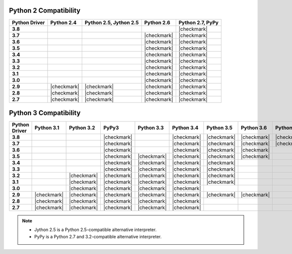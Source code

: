 
Python 2 Compatibility
``````````````````````

.. list-table::
   :header-rows: 1
   :stub-columns: 1
   :class: compatibility

   * - Python Driver
     - Python 2.4
     - Python 2.5, Jython 2.5
     - Python 2.6
     - Python 2.7, PyPy

   * - 3.8
     -
     -
     -
     - |checkmark|

   * - 3.7
     -
     -
     - |checkmark|
     - |checkmark|


   * - 3.6
     -
     -
     - |checkmark|
     - |checkmark|

   * - 3.5
     -
     -
     - |checkmark|
     - |checkmark|

   * - 3.4
     -
     -
     - |checkmark|
     - |checkmark|

   * - 3.3
     -
     -
     - |checkmark|
     - |checkmark|

   * - 3.2
     -
     -
     - |checkmark|
     - |checkmark|

   * - 3.1
     -
     -
     - |checkmark|
     - |checkmark|

   * - 3.0
     -
     -
     - |checkmark|
     - |checkmark|

   * - 2.9
     - |checkmark|
     - |checkmark|
     - |checkmark|
     - |checkmark|

   * - 2.8
     - |checkmark|
     - |checkmark|
     - |checkmark|
     - |checkmark|

   * - 2.7
     - |checkmark|
     - |checkmark|
     - |checkmark|
     - |checkmark|

Python 3 Compatibility
``````````````````````

.. list-table::
   :header-rows: 1
   :stub-columns: 1
   :class: compatibility-large

   * - Python Driver
     - Python 3.1
     - Python 3.2
     - PyPy3
     - Python 3.3
     - Python 3.4
     - Python 3.5
     - Python 3.6
     - Python 3.7

   * - 3.8
     -
     -
     - |checkmark|
     -
     - |checkmark|
     - |checkmark|
     - |checkmark|
     - |checkmark|


   * - 3.7
     -
     -
     - |checkmark|
     -
     - |checkmark|
     - |checkmark|
     - |checkmark|
     - |checkmark|

   * - 3.6
     -
     -
     - |checkmark|
     -
     - |checkmark|
     - |checkmark|
     - |checkmark|
     -

   * - 3.5
     -
     -
     - |checkmark|
     - |checkmark|
     - |checkmark|
     - |checkmark|
     - |checkmark|
     -

   * - 3.4
     -
     -
     - |checkmark|
     - |checkmark|
     - |checkmark|
     - |checkmark|
     -
     -

   * - 3.3
     -
     -
     - |checkmark|
     - |checkmark|
     - |checkmark|
     - |checkmark|
     -
     -

   * - 3.2
     -
     - |checkmark|
     - |checkmark|
     - |checkmark|
     - |checkmark|
     - |checkmark|
     -
     -

   * - 3.1
     -
     - |checkmark|
     - |checkmark|
     - |checkmark|
     - |checkmark|
     - |checkmark|
     -
     -

   * - 3.0
     -
     - |checkmark|
     - |checkmark|
     - |checkmark|
     - |checkmark|
     -
     -
     -

   * - 2.9
     - |checkmark|
     - |checkmark|
     - |checkmark|
     - |checkmark|
     - |checkmark|
     - |checkmark|
     - |checkmark|
     -

   * - 2.8
     - |checkmark|
     - |checkmark|
     - |checkmark|
     - |checkmark|
     - |checkmark|
     -
     -
     -

   * - 2.7
     - |checkmark|
     - |checkmark|
     - |checkmark|
     - |checkmark|
     - |checkmark|
     -
     -
     -

.. note::

   - Jython 2.5 is a Python 2.5-compatible alternative interpreter.
   - PyPy is a Python 2.7 and 3.2-compatible alternative interpreter.
